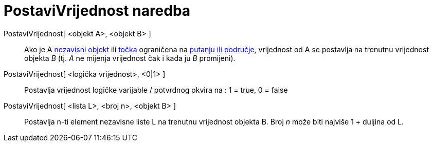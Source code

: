= PostaviVrijednost naredba
:page-en: commands/SetValue
ifdef::env-github[:imagesdir: /hr/modules/ROOT/assets/images]

PostaviVrijednost[ <objekt A>, <objekt B> ]::
  Ako je A xref:/Nezavisni_Zavisni_i_Pomoćni_objekti.adoc[nezavisni objekt] ili xref:/Točke_i_vektori.adoc[točka]
  ograničena na xref:/Geometrijski_objekti.adoc[putanju ili područje], vrijednost od A se postavlja na trenutnu
  vrijednost objekta _B_ (tj. _A_ ne mijenja vrijednost čak i kada ju _B_ promijeni).
PostaviVrijednost[ <logička vrijednost>, <0|1> ]::
  Postavlja vrijednost logičke varijable / potvrdnog okvira na : 1 = true, 0 = false
PostaviVrijednost[ <lista L>, <broj n>, <objekt B> ]::
  Postavlja n-ti element nezavisne liste L na trenutnu vrijednost objekta B. Broj _n_ može biti najviše 1 + duljina od
  L.
